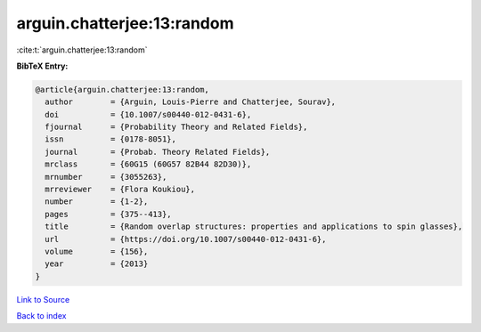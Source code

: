 arguin.chatterjee:13:random
===========================

:cite:t:`arguin.chatterjee:13:random`

**BibTeX Entry:**

.. code-block:: bibtex

   @article{arguin.chatterjee:13:random,
     author        = {Arguin, Louis-Pierre and Chatterjee, Sourav},
     doi           = {10.1007/s00440-012-0431-6},
     fjournal      = {Probability Theory and Related Fields},
     issn          = {0178-8051},
     journal       = {Probab. Theory Related Fields},
     mrclass       = {60G15 (60G57 82B44 82D30)},
     mrnumber      = {3055263},
     mrreviewer    = {Flora Koukiou},
     number        = {1-2},
     pages         = {375--413},
     title         = {Random overlap structures: properties and applications to spin glasses},
     url           = {https://doi.org/10.1007/s00440-012-0431-6},
     volume        = {156},
     year          = {2013}
   }

`Link to Source <https://doi.org/10.1007/s00440-012-0431-6},>`_


`Back to index <../By-Cite-Keys.html>`_
